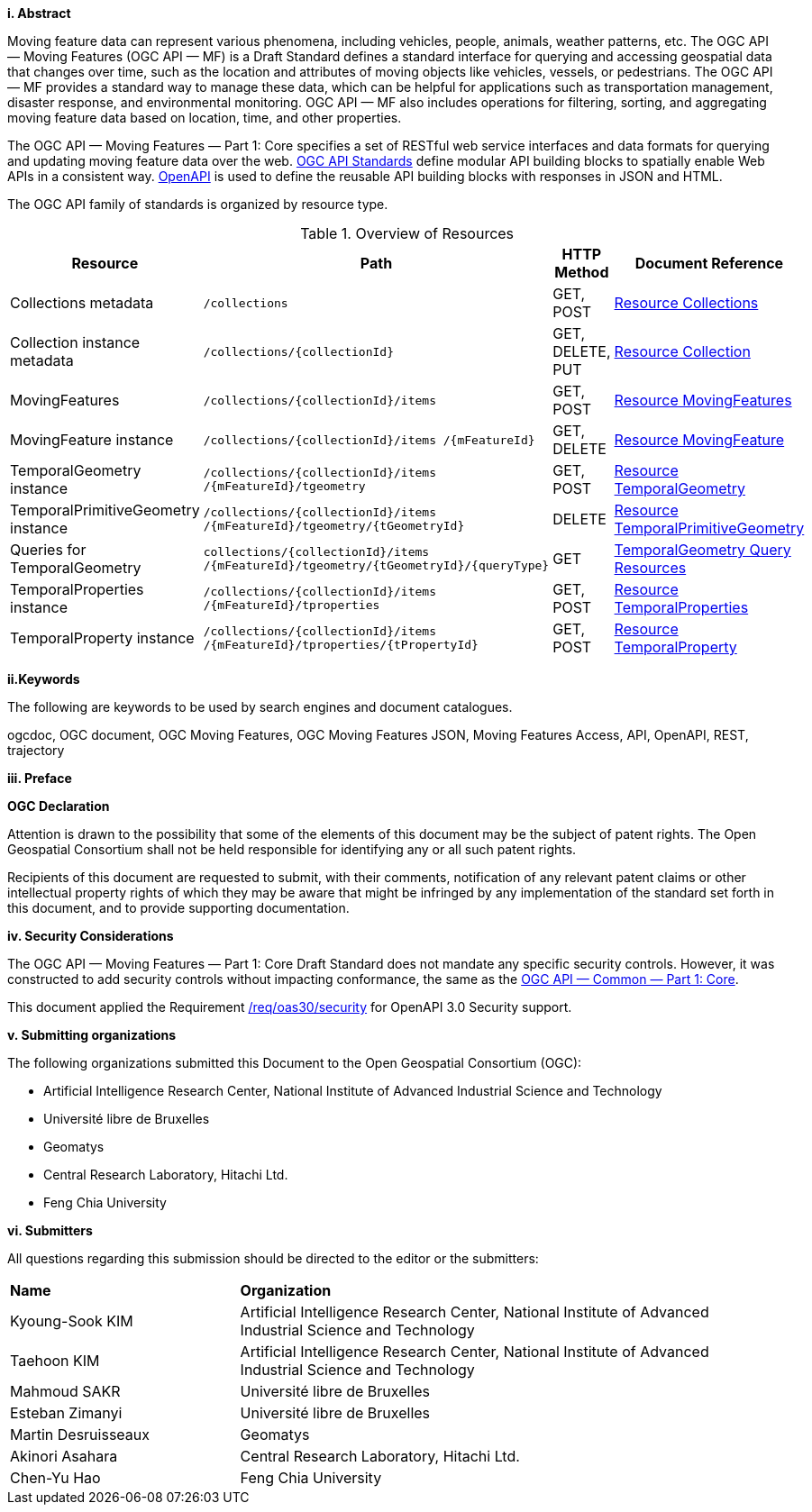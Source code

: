 //== Introduction
[big]*i.     Abstract*

Moving feature data can represent various phenomena, including vehicles, people, animals, weather patterns, etc.
The OGC API — Moving Features (OGC API — MF) is a Draft Standard defines a standard interface for querying and accessing geospatial data that changes over time, such as the location and attributes of moving objects like vehicles, vessels, or pedestrians.
The OGC API — MF provides a standard way to manage these data, which can be helpful for applications such as transportation management, disaster response, and environmental monitoring.
OGC API — MF also includes operations for filtering, sorting, and aggregating moving feature data based on location, time, and other properties.

The OGC API — Moving Features — Part 1: Core specifies a set of RESTful web service interfaces and data formats for querying and updating moving feature data over the web.
<<OGC-API,OGC API Standards>> define modular API building blocks to spatially enable Web APIs in a consistent way.
<<OPENAPI,OpenAPI>> is used to define the reusable API building blocks with responses in JSON and HTML.

The OGC API family of standards is organized by resource type.
[#common-paths,reftext='{table-caption} {counter:table-num}']
.Overview of Resources
[width="99%",cols="2,4,^1,2",options="header"]
|====
| Resource | Path | HTTP Method | Document Reference
// | Landing page                  | ``/``                           | GET | <<common-landingpage-section, 7.2 API Landing Page>>
// | API definition                 | ``/api``                        | GET | <<common-api-section, 7.3 API Definition>>
// | Conformance classes           | ``/conformance``                | GET | <<common-conformance-section, 7.4 Declaration of Conformance Classes>>
| Collections metadata          | ``/collections``                | GET, POST | <<resource-collections-section,Resource Collections>>
| Collection instance metadata  | ``/collections/+{collectionId}+`` | GET, DELETE, PUT | <<resource-collection-section,Resource Collection>>
| MovingFeatures                | ``/collections/+{collectionId}+/items`` | GET, POST | <<resource-mfeatures-section,Resource MovingFeatures>>
| MovingFeature instance        | ``/collections/+{collectionId}+/items /+{mFeatureId}+`` | GET, DELETE | <<resource-movingfeature-section,Resource MovingFeature>>
| TemporalGeometry instance     | ``/collections/+{collectionId}+/items /+{mFeatureId}+/tgeometry`` | GET, POST | <<resource-temporalGeometry-section,Resource TemporalGeometry>>
| TemporalPrimitiveGeometry instance    | ``/collections/+{collectionId}+/items /+{mFeatureId}+/tgeometry/+{tGeometryId}+`` | DELETE | <<resource-temporalPrimitiveGeometry-section,Resource TemporalPrimitiveGeometry>>
| Queries for TemporalGeometry  | ``collections/+{collectionId}+/items /+{mFeatureId}+/tgeometry/+{tGeometryId}+/+{queryType}+`` | GET | <<resource-temporalGeometryQuery-section,TemporalGeometry Query Resources>>
| TemporalProperties instance   | ``/collections/+{collectionId}+/items /+{mFeatureId}+/tproperties`` | GET, POST | <<resource-temporalProperties-section,Resource TemporalProperties>>
| TemporalProperty instance     | ``/collections/+{collectionId}+/items /+{mFeatureId}+/tproperties/+{tPropertyId}+`` | GET, POST | <<resource-temporalProperty-section,Resource TemporalProperty>>
|====


[big]*ii.Keywords*

The following are keywords to be used by search engines and document catalogues.

ogcdoc, OGC document, OGC Moving Features, OGC Moving Features JSON, Moving Features Access, API, OpenAPI, REST, trajectory

[big]*iii.   Preface*

*OGC Declaration*

Attention is drawn to the possibility that some of the elements of this document may be the subject of patent rights.
The Open Geospatial Consortium shall not be held responsible for identifying any or all such patent rights.

Recipients of this document are requested to submit, with their comments, notification of any relevant patent claims
or other intellectual property rights of which they may be aware that might be infringed by any implementation of
the standard set forth in this document, and to provide supporting documentation.

[big]*iv.   Security Considerations*

The OGC API — Moving Features — Part 1: Core Draft Standard does not mandate any specific security controls.
However, it was constructed to add security controls without impacting conformance, the same as the link:https://docs.ogc.org/is/19-072/19-072.html#_91afaabd-dc29-41eb-805d-15e1afd18825[OGC API — Common — Part 1: Core].

This document applied the Requirement link:https://docs.ogc.org/is/19-072/19-072.html#rc_oas30-security[/req/oas30/security] for OpenAPI 3.0 Security support.

[big]*v.    Submitting organizations*

The following organizations submitted this Document to the Open Geospatial Consortium (OGC):

* Artificial Intelligence Research Center, National Institute of Advanced Industrial Science and Technology

* Université libre de Bruxelles

* Geomatys

* Central Research Laboratory, Hitachi Ltd.

* Feng Chia University

[big]*vi.     Submitters*

All questions regarding this submission should be directed to the editor or the submitters:

{set:cellbgcolor!}
[width="99%", cols="3,7"]
|===========================================================
|*Name*                 |*Organization*
|Kyoung-Sook KIM        |Artificial Intelligence Research Center, National Institute of Advanced Industrial Science and Technology
|Taehoon KIM            |Artificial Intelligence Research Center, National Institute of Advanced Industrial Science and Technology
|Mahmoud SAKR           |Université libre de Bruxelles
|Esteban Zimanyi        |Université libre de Bruxelles
|Martin Desruisseaux    |Geomatys
|Akinori Asahara        |Central Research Laboratory, Hitachi Ltd.
|Chen-Yu Hao            |Feng Chia University
|===========================================================
